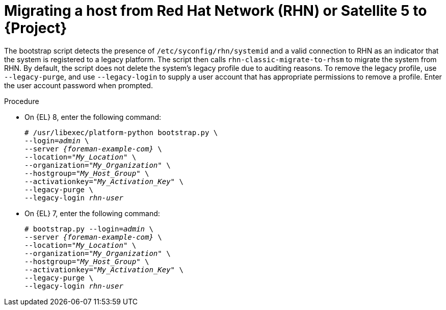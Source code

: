 [id="Migrating_a_Host_from_Red_Hat_Network_{context}"]
= Migrating a host from Red Hat Network (RHN) or Satellite 5 to {Project}

The bootstrap script detects the presence of `/etc/syconfig/rhn/systemid` and a valid connection to RHN as an indicator that the system is registered to a legacy platform.
The script then calls `rhn-classic-migrate-to-rhsm` to migrate the system from RHN.
By default, the script does not delete the system's legacy profile due to auditing reasons.
To remove the legacy profile, use `--legacy-purge`, and use `--legacy-login` to supply a user account that has appropriate permissions to remove a profile.
Enter the user account password when prompted.

.Procedure
* On {EL} 8, enter the following command:
+
[options="nowrap", subs="+quotes,verbatim,attributes"]
----
# /usr/libexec/platform-python bootstrap.py \
--login=_admin_ \
--server _{foreman-example-com}_ \
--location="_My_Location_" \
--organization="_My_Organization_" \
--hostgroup="_My_Host_Group_" \
--activationkey="_My_Activation_Key_" \
--legacy-purge \
--legacy-login _rhn-user_
----
* On {EL} 7, enter the following command:
+
[options="nowrap", subs="+quotes,verbatim,attributes"]
----
# bootstrap.py --login=_admin_ \
--server _{foreman-example-com}_ \
--location="_My_Location_" \
--organization="_My_Organization_" \
--hostgroup="_My_Host_Group_" \
--activationkey="_My_Activation_Key_" \
--legacy-purge \
--legacy-login _rhn-user_
----
